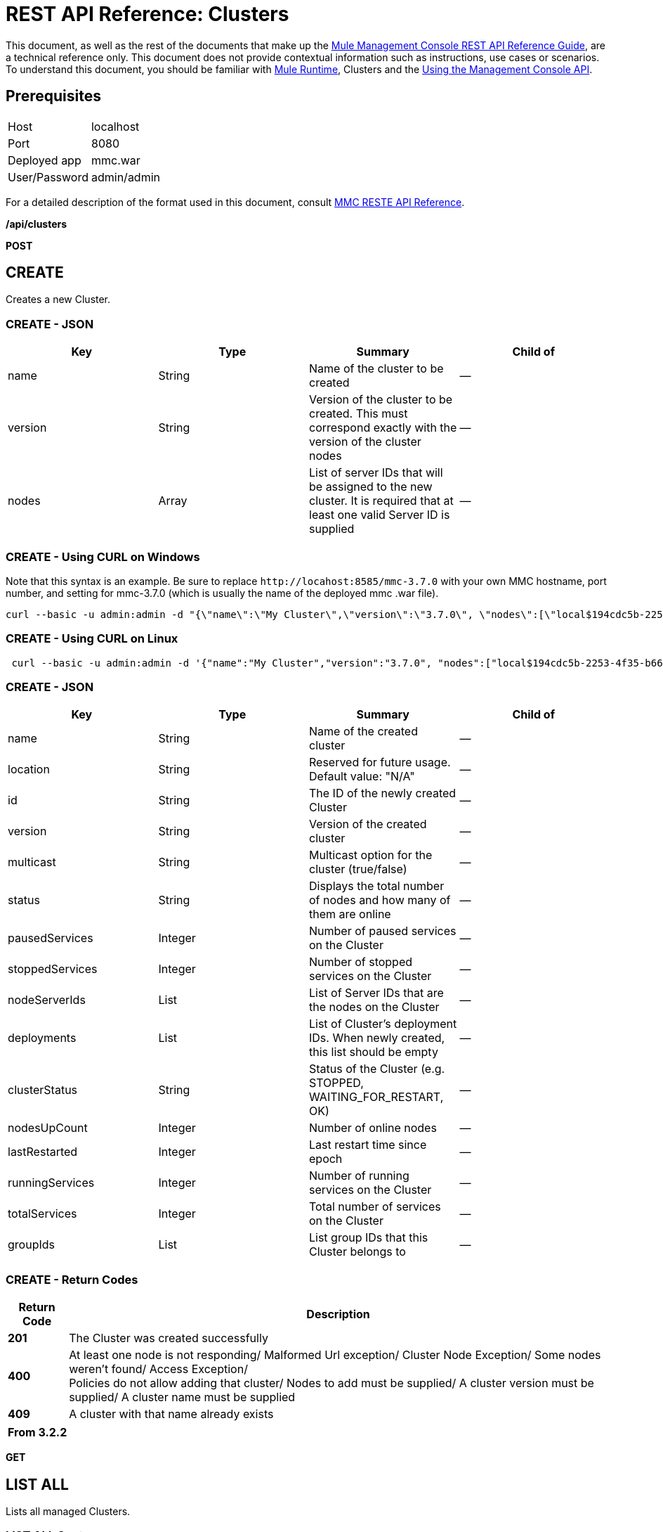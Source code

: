 = REST API Reference: Clusters
:keywords: mmc, rest api, raml, rest, api, clusters

This document, as well as the rest of the documents that make up the link:/mule-management-console/v/3.8/rest-api-reference[Mule Management Console REST API Reference Guide], are a technical reference only. This document does not provide contextual information such as instructions, use cases or scenarios. To understand this document, you should be familiar with link:/mule-user-guide/v/3.8[Mule Runtime], Clusters and the link:/mule-management-console/v/3.8/using-the-management-console-api[Using the Management Console API].

== Prerequisites

[cols="2*"]
|===
|Host |localhost
|Port |8080
|Deployed app |mmc.war
|User/Password |admin/admin
|===

For a detailed description of the format used in this document, consult link:/mule-management-console/v/3.8/rest-api-reference[MMC RESTE API Reference].

*/api/clusters*

*POST*

== CREATE

Creates a new Cluster.

=== CREATE - JSON

[%header,cols="4*"]
|===
|Key |Type |Summary |Child of
|name |String |Name of the cluster to be created |—
|version |String |Version of the cluster to be created. This must correspond exactly with the version of the cluster nodes |—
|nodes |Array |List of server IDs that will be assigned to the new cluster. It is required that at least one valid Server ID is supplied |—
|===

=== CREATE - Using CURL on Windows

Note that this syntax is an example. Be sure to replace `+http://locahost:8585/mmc-3.7.0+` with your own MMC hostname, port number, and setting for mmc-3.7.0 (which is usually the name of the deployed mmc .war file).

[source]
----
curl --basic -u admin:admin -d "{\"name\":\"My Cluster\",\"version\":\"3.7.0\", \"nodes\":[\"local$194cdc5b-2253-4f35-b663-b311e4f28956\", \"local$ef85a37f-a3c1-4d1f-b8e6-8fac85d2fca7\"]}" --header "Content-Type: application/json" http://localhost:8585/mmc-3.7.0/api/clusters
----

=== CREATE - Using CURL on Linux

[source, code, linenums]
----
 curl --basic -u admin:admin -d '{"name":"My Cluster","version":"3.7.0", "nodes":["local$194cdc5b-2253-4f35-b663-b311e4f28956", "local$ef85a37f-a3c1-4d1f-b8e6-8fac85d2fca7"]}' --header 'Content-Type: application/json' http://localhost:8585/mmc-3.7.0/api/clusters
----

=== CREATE - JSON

[%header,cols="4*"]
|===
|Key |Type |Summary |Child of
|name |String |Name of the created cluster |—
|location |String |Reserved for future usage. Default value: "N/A" |—
|id |String |The ID of the newly created Cluster |—
|version |String |Version of the created cluster |—
|multicast |String |Multicast option for the cluster (true/false) |—
|status |String |Displays the total number of nodes and how many of them are online |—
|pausedServices |Integer |Number of paused services on the Cluster |—
|stoppedServices |Integer |Number of stopped services on the Cluster |—
|nodeServerIds |List |List of Server IDs that are the nodes on the Cluster |—
|deployments |List |List of Cluster's deployment IDs. When newly created, this list should be empty |—
|clusterStatus |String |Status of the Cluster (e.g. STOPPED, WAITING_FOR_RESTART, OK) |—
|nodesUpCount |Integer |Number of online nodes |—
|lastRestarted |Integer |Last restart time since epoch |—
|runningServices |Integer |Number of running services on the Cluster |—
|totalServices |Integer |Total number of services on the Cluster |—
|groupIds |List |List group IDs that this Cluster belongs to |—
|===

=== CREATE - Return Codes

[%header%autowidth.spread]
|===
|Return Code |Description
|*201* |The Cluster was created successfully
|*400* |At least one node is not responding/ Malformed Url exception/ Cluster Node Exception/ Some nodes weren't found/ Access Exception/ +
 Policies do not allow adding that cluster/ Nodes to add must be supplied/ A cluster version must be supplied/ A cluster name must be supplied
|*409* |A cluster with that name already exists
|===

[%header,cols="1*"]
|===
|From 3.2.2
|===

*GET*

== LIST ALL

Lists all managed Clusters.

=== LIST ALL Syntax

=== Using CURL

Note that this syntax is an example. Be sure to replace `+http://localhost:8585/mmc-3.7.0+` with your own MMC hostname, port number, and setting for mmc-3.7.0 (which is usually the name of the deployed mmc .war file).

[source]
----
curl --basic -u admin:admin http://localhost:8585/mmc-3.7.0/api/clusters
----

=== LIST ALL - JSON

[%header,cols="4*"]
|===
|Key |Type |Summary |Child of
|total |Integer |Number of managed clusters |—
|data |List |List of managed Cluster details |—
|name |String |Name of the created cluster |data
|location |String |Reserved for future usage. Default value: "N/A" |data
|id |String |The ID of the newly created Cluster |data
|version |String |Version of the created cluster |data
|status |String |Displays the total number of nodes and how many of them are online |data
|pausedServices |Integer |Number of paused services on the Cluster |data
|stoppedServices |Integer |Number of stopped services on the Cluster |data
|nodeServerIds |List |List of Server IDs that are the nodes on the Cluster |data
|deployments |List |List of Cluster's deployment IDs. When newly created, this list should be empty |data
|clusterStatus |String |Status of the Cluster (for example, STOPPED, WAITING_FOR_RESTART, OK) |data
|nodesUpCount |Integer |Number of online nodes |data
|lastRestarted |Integer |Last restart time since epoch |data
|runningServices |Integer |Number of running services on the Cluster |data
|totalServices |Integer |Total number of services on the Cluster |data
|groupIds |List |List of group IDs that this Cluster belongs to |data
|===

=== LIST ALL - Return Codes

[%header%autowidth.spread]
|===
|Return Code |Description
|*200* |The operation was successful
|*400* |Unauthorized user/ Server Down
|===

[cols="2*"]
|===
|From |3.2.2
|===

*/api/clusters/\{clusterId}*

*GET*

== LIST

Lists details for specific Cluster.

=== LIST Syntax

[%header%autowidth.spread]
|===
|Key |Type |Summary
|clusterId |String |ID of a cluster
|===

=== LIST - Using CURL

Note that this syntax is an example. Be sure to replace `+http://locahost:8585/mmc-3.7.0+` with your own MMC hostname, port number, and setting for mmc-3.7.0 (which is usually the name of the deployed mmc .war file).

[source]
----
curl --basic -u admin:admin http://localhost:8585/mmc-3.7.0/api/clusters/cf1fc78b-23a1-491e-93d1-6cc2819c4724
----

=== LIST - JSON

[%header,cols="4*"]
|===
|Key |Type |Summary |Child of
|name |String |Name of the created cluster |—
|location |String |Reserved for future usage. Default value: "N/A" |—
|id |String |The ID of the newly created Cluster |—
|version |String |Version of the created cluster |—
|status |String |Displays the total number of nodes and how many of them are online |—
|pausedServices |Integer |Number of paused services on the Cluster |—
|stoppedServices |Integer |Number of stopped services on the Cluster |—
|nodeServerIds |List |List of Server IDs that are the nodes on the Cluster |—
|deployments |List |List of Cluster's deployment IDs. When newly created, this list should be empty |—
|clusterStatus |String |Status of the Cluster (e.g. STOPPED, WAITING_FOR_RESTART, OK) |—
|nodesUpCount |Integer |Number of online nodes |—
|lastRestarted |Integer |Last restart time since epoch |—
|runningServices |Integer |Number of running services on the Cluster |—
|totalServices |Integer |Total number of services on the Cluster |—
|groupIds |List |List of group IDs that this Cluster belongs to |—
|===

=== LIST - Return Codes

[%header%autowidth.spread]
|===
|Return Code |Description
|*200* |The operation was successful
|*401* |Unauthorized user
|*404* |At least one node in the cluster is not responding/ A cluster with that ID or Name was not found/
|*500* |Cluster is down/ Error while listing details for the Cluster
|===

[cols="2*"]
|===
|From |3.2.2
|===

*/api/clusters/\{clusterId}/status*

== STATUS

Lists node status for specific Cluster.

=== STATUS Syntax

[%header,cols="4*"]
|===
|Key |Type |Summary |Child of
|clusterId |String |ID of a cluster |—
|===

=== STATUS - Using CURL
Note that this syntax is an example. Be sure to replace `+http://locahost:8585/mmc-3.7.0+` with your own MMC hostname, port number, and setting for mmc-3.7.0 (which is usually the name of the deployed mmc .war file).

[source]
----
curl --basic -u admin:admin http://localhost:8585/mmc-3.7.0/api/clusters/cf1fc78b-23a1-491e-93d1-6cc2819c4724/status
----


=== STATUS - Return Codes

[%header%autowidth.spread]
|===
|Return Code |Description
|*200* |The operation was successful
|===

[cols="2*"]
|===
|From |3.2.2
|===

*DELETE*

== DISBAND

Disbands a specific Server.

=== DISBAND Syntax

[%header,cols="4*"]
|===
|Key |Type |Summary |Child of
|clusterId |String |ID of the cluster to be disbanded. Invoke <<LIST ALL>> to obtain it. |—
|===

[NOTE]
After disbanding all nodes return to standalone mode. See server API.

=== DISBAND - Using CURL

Note that this syntax is an example. Be sure to replace `+http://locahost:8585/mmc-3.7.0+` with your own MMC hostname, port number, and setting for mmc-3.7.0 (which is usually the name of the deployed mmc .war file).

[source]
-----
curl --basic -u admin:admin -X DELETE http://localhost:8585/mmc-3.7.0/api/clusters/cf1fc78b-23a1-491e-93d1-6cc2819c4724
-----

=== DISBAND - Return Codes

[%header%autowidth.spread]
|===
|Return Code |Description
|*200* |The operation was successful
|*500* |Access Exception/ Some nodes weren't found/ Cluster node exception
|===

[cols="2*"]
|===
|From |3.2.2
|===

*/api/clusters/\{clusterId}/restart*

*POST*

== PERFORM RESTART

Restarts a Cluster.

=== PERFORM RESTART Syntax

[%header%autowidth.spread]
|===
|Key |Type |Summary
|clusterId |String |ID of a managed cluster
|===

=== PERFORM RESTART - Using CURL

Note that this syntax is an example. Be sure to replace `+http://locahost:8585/mmc-3.7.0+` with your own MMC hostname, port number, and setting for mmc-3.7.0 (which is usually the name of the deployed mmc .war file).

[source]
----
curl --basic -u admin:admin -X POST http://localhost:8585/mmc-3.7.0/api/clusters/cf1fc78b-23a1-491e-93d1-6cc2819c4724/restart
----


=== PERFORM RESTART - Return Codes

[%header%autowidth.spread]
|===
|Return Code |Description
|*200* |The operation was successful
|*401* |Unauthorized user
|*404* |A cluster with that ID or Name was not found
|*500* |Error while restarting the Cluster
|===

[%header%autowidth.spread]
|===
|From |3.2.2
|===

*/api/clusters/\{clusterId}/stop*

*POST*

== PERFORM STOP

Stops a Cluster.

=== PERFORM STOP Syntax

[%header%autowidth.spread]
|===
|Key |Type |Summary |Child of
|clusterId |String |ID of a managed cluster |—
|===

=== PERFORM STOP - Using CURL

Note that this syntax is an example. Be sure to replace `+http://locahost:8585/mmc-3.7.0+` with your own MMC hostname, port number, and setting for mmc-3.7.0 (which is usually the name of the deployed mmc .war file).

[source]
----
curl --basic -u admin:admin -X POST http://localhost:8585/mmc-3.7.0/api/clusters/cf1fc78b-23a1-491e-93d1-6cc2819c4724/stop
----


=== PERFORM STOP - Return Codes

[%header%autowidth.spread]
|===
|Return Code |Description
|*200* |The operation was successful
|*401* |Unauthorized user
|*404* |A cluster with that ID or Name was not found
|*500* |Error while stopping the Cluster
|===

[%header%autowidth.spread]
|===
|From |3.2.2
|===

*/api/clusters/\{clusterId}/addnodes*


*POST*


== ADD NODES

Adds a node to a cluster.

=== ADD NODES - JSON

[%header%autowidth.spread]
|===
|Key |Type |Summary
|nodes |array |IDs of the nodes to add
|===

=== ADD NODES - Using CURL

Note that this syntax is an example. Be sure to replace `+http://locahost:8585/mmc-3.7.0+` with your own MMC hostname, port number, and setting for mmc-3.7.0 (which is usually the name of the deployed mmc .war file).

[source]
----
curl --basic -u admin:admin -d '{"nodes":"local$30018f69-2772-428f-b13d-5a0644a7ca51", "local$473e6e0f-0151-445f-81a0-4065297620b6"}' --header 'Content-Type: application/json' http://localhost:8585/mmc-3.7.0/api/clusters/0662f078-6b9b-461d-bce1-48996a59a5d8/addnodes
----


=== ADD NODES - Return Codes

[%header%autowidth.spread]
|===
|Return Code |Description
|*200* |The operation was successful
|*400* |Error
|*500* |Internal error while adding the node
|===

[%autowidth.spread]
|===
|From |3.4
|===

*/api/clusters/\{clusterId}/removenodes*

*POST*

== REMOVE NODES

Removes a node from a cluster.

=== REMOVE NODES - JSON

[%header%autowidth.spread]
|===
|Key |Type |Summary
|nodes |array |IDs of the nodes to remove
|===

=== REMOVE NODES - Using CURL

Note that this syntax is an example. Be sure to replace `+http://locahost:8585/mmc-3.7.0+` with your own MMC hostname, port number, and setting for mmc-3.7.0 (which is usually the name of the deployed mmc .war file).

[source]
----
curl --basic -u admin:admin -d '{"nodes":"local$30018f69-2772-428f-b13d-5a0644a7ca51", "local$473e6e0f-0151-445f-81a0-4065297620b6"}' --header 'Content-Type: application/json' http://localhost:8585/mmc-3.7.0/api/clusters/0662f078-6b9b-461d-bce1-48996a59a5d8/removenodes
----


=== REMOVE NODES - Return Codes

[%header%autowidth.spread]
|===
|Return Code |Description
|*200* |The operation was successful
|*400* |Error
|*500* |Internal error while removing the node
|===

[%header%autowidth.spread]
|===
|From |3.4
|===

== Mule Applications

*/api/clusters/\{clusterId}/applications*

*GET*

== LIST ALL MULE APPS

Lists all Mule applications currently deployed successfully on a Cluster.

=== LIST ALL MULE APPS Syntax

[%header%autowidth.spread]
|===
|Key |Type |Summary
|clusterId |String |ID of a cluster
|===

=== LIST ALL MULE APPS - Using CURL

Note that this syntax is an example. Be sure to replace `+http://locahost:8585/mmc-3.7.0+` with your own MMC hostname, port number, and setting for mmc-3.7.0 (which is usually the name of the deployed mmc .war file).

[source]
----
curl --basic -u admin:admin http://localhost:8585/mmc-3.7.0/api/clusters/cf1fc78b-23a1-491e-93d1-6cc2819c4724/applications
----


=== LIST ALL MULE APPS - JSON

[%header%autowidth.spread]
|===
|Key |Type |Summary |Child of
|total |Integer |Number of deployed applications on Cluster |—
|data |List |List of deployed applications on Cluster |—
|name |String |Name of the deployed application |data
|status |String |Status of the application (that is, INITIALISED, STARTED, STOPPED or DISPOSED) |data
|===

=== LIST ALL MULE APPS - Return Codes

[%header%autowidth.spread]
|===
|Return Code |Description
|*200* |The operation was successful
|===

[%header%autowidth.spread]
|===
|From |3.2.2
|===

*/api/clusters/\{clusterId}/applications/\{applicationName}/start*


*POST*

== PERFORM START MULE APP

Starts an application from a Cluster.

=== PERFORM START MULE APP Syntax

[%header%autowidth.spread]
|===
|Key |Type |Summary
|clusterId |String |ID of a managed cluster
|applicationName |String |Name of the application to be started
|===

=== PERFORM START MULE APP - Using CURL

Note that this syntax is an example. Be sure to replace `+http://locahost:8585/mmc-3.7.0+` with your own MMC hostname, port number, and setting for mmc-3.7.0 (which is usually the name of the deployed mmc .war file).

[soruce]
----
curl --basic -u admin:admin -X POST http://localhost:8585/mmc-3.7.0/api/clusters/cf1fc78b-23a1-491e-93d1-6cc2819c4724/applications/mule-example-hello/start
----


=== PERFORM START MULE APP - JSON

[%header%autowidth.spread]
|===
|Key |Type |Summary
|total |Integer |Number of started applications
|data |List |List of started applications
|===

=== PERFORM START MULE APP - Return Codes

[%header%autowidth.spread]
|===
|Return Code |Description
|*200* |The operation was successful
|*400* |At least one application name must be supplied
|===

[%header%autowidth.spread]
|===
|From |3.2.2
|===

*/api/clusters/\{clusterId}/applications/\{applicationName}/restart*

*POST*

== PERFORM RESTART MULE APP

Restarts an application from a Cluster.

=== PERFORM RESTART MULE APP Syntax

[%header%autowidth.spread]
|===
|Key |Type |Summary
|clusterId |String |ID of a managed cluster
|applicationName |String |Name of the application to be started
|===

=== PERFORM RESTART MULE APP - Using CURL

Note that this syntax is an example. Be sure to replace `+http://locahost:8585/mmc-3.7.0+` with your own MMC hostname, port number, and setting for mmc-3.7.0 (which is usually the name of the deployed mmc .war file).

[source]
----
curl --basic -u admin:admin -X POST http://localhost:8585/mmc-3.7.0/api/clusters/cf1fc78b-23a1-491e-93d1-6cc2819c4724/applications/mule-example-hello/restart
----


=== PERFORM RESTART MULE APP - JSON

[%header%autowidth.spread]
|===
|Key |Type |Summary
|total |Integer |Number of started applications
|data |List |List of restarted applications
|===

=== PERFORM RESTART MULE APP - Return Codes

[%header%autowidth.spread]
|===
|Return Code |Description
|*200* |The operation was successful
|*400* |At least one application name must be supplied
|===

[%header%autowidth.spread]
|===
|From |3.2.2
|===

*/api/clusters/\{clusterId}/applications/\{applicationName}/stop*

*POST*

== PERFORM STOP MULE APP

Stops an application from a Cluster.

=== PERFORM STOP MULE APP Syntax

[%header%autowidth.spread]
|===
|Key |Type |Summary
|clusterId |String |ID of a managed cluster
|applicationName |String |Name of the application to be started
|===

=== PERFORM STOP MULE APP - Using CURL

Note that this syntax is an example. Be sure to replace `+http://locahost:8585/mmc-3.7.0+` with your own MMC hostname, port number, and setting for mmc-3.7.0 (which is usually the name of the deployed mmc .war file).

[source]
----
curl --basic -u admin:admin -X POST http://localhost:8585/mmc-3.7.0/api/clusters/cf1fc78b-23a1-491e-93d1-6cc2819c4724/applications/mule-example-hello/stop
----


=== PERFORM STOP MULE APP - JSON

[%header%autowidth.spread]
|===
|Key |Type |Summary
|total |Integer |Number of started applications
|data |List |List of stopped applications
|===

=== PERFORM STOP MULE APP - Return Codes

[%header%autowidth.spread]
|===
|Return Code |Description
|*200* |The operation was successful
|*400* |At least one application name must be supplied
|===

[cols="2*"]
|===
|From |3.2.2
|===

== Cluster Flows

*/api/clusters/\{clusterId}/flows*


*GET*


== LIST ALL FLOWS

Lists all available flows belonging to Mule applications currently deployed successfully on a Cluster.

=== LIST ALL FLOWS - Syntax

[%header%autowidth.spread]
|===
|Key |Type |Summary
|clusterId |String |ID of a cluster
|refreshStats |Boolean |(Optional) Forces refresh of cluster stats
|===

=== LIST ALL FLOWS - Using CURL

Note that this syntax is an example. Be sure to replace `+http://locahost:8585/mmc-3.7.0+` with your own MMC hostname, port number, and setting for mmc-3.7.0 (which is usually the name of the deployed mmc .war file).

[source]
----
curl --basic -u admin:admin http://localhost:8585/mmc-3.7.0/api/clusters/cf1fc78b-23a1-491e-93d1-6cc2819c4724/flows
----


=== LIST ALL FLOWS - JSON

[%header%autowidth.spread]
|===
|Key |Type |Summary |Child of
|total |Integer |Number of available flows detected on the specified Cluster |—
|data |Array |List of available flows detected on the specified Cluster |—
|id |String |ID of the flow |data
|type |String |The type of the flow (for example, a service or a simple flow) |data
|status |String |Status of the flow (that is, RUNNING, STOPPING, PAUSED, STOPPED) |data
|asyncEventsReceived |Integer |Number of asynchronous events received |data
|executionErrors |Integer |Number of execution errors |data
|fatalErrors |Integer |Number of fatal errors |data
|inboundEndpoints |Array |List of all inbound endpoints belonging to the flow. Information about inbound endpoint includes protocol, host and port (if applicable), or flow name. Example: vm://greeter |data
|syncEventsReceived |Integer |Number of synchronous events received |data
|totalEventsReceived |Integer |The total number of messages received by the flow |data
|serverId |String |ID of a Cluster |data
|auditStatus |String |If audit status permits, the agent audits each call to the message. Default value: "DISABLED". Possible values: "CAPTURING", "PAUSED", "DISABLED", "FULL" |data
|flowId |Array |Details that make a flow unique |data
|name |String |Flow name. When used as part a url, if there are spaces present, these are replaced by "%20" |flowId
|fullName |String |Full name of the flow |flowId
|application |String |The name of the application using the flow |flowId
|definedInApplication |Boolean |If false, then flow is executed as part of an embeded Mule instance |flowId
|favorite |Boolean |True if the flow is identified as favorite flow |data
|processedEvents |Integer |Number of messages processed by the flow |data
|totalProcessingTime |Integer |The total amount of time in seconds that the flow takes to process all messages |data
|maxProcessingTime |Integer |The maximum time in seconds that the flow takes to process a message |data
|minProcessingTime |Integer |The minimum time in seconds that the flow takes to process a message |data
|averageProcessingTime |Integer |The average amount of time in seconds that the flow takes to process a message |data
|===

=== LIST ALL FLOWS - Return Codes

[%header%autowidth.spread]
|===
|Return Code |Description
|*200* |The operation was successful
|*404* |The specified server is currently down
|*500* |Error while listing flows
|===

[%header%autowidth.spread]
|===
|From |3.2.2
|===

*/api/clusters/\{clusterId}/\{flowName}/\{applicationName}/start*

*POST*


== PERFORM FLOW START

Restarts a flow of an application on a Cluster.

=== PERFORM FLOW START - Syntax

[%header%autowidth.spread]
|===
|Key |Type |Summary
|clusterId |String |ID of a managed cluster
|flowName |String |Name of the flow
|applicationName |String |Name of the application to which the flow belongs to
|===

=== PERFORM FLOW START - Using CURL

Note that this syntax is an example. Be sure to replace `+http://locahost:8585/mmc-3.7.0+` with your own MMC hostname, port number, and setting for mmc-3.7.0 (which is usually the name of the deployed mmc .war file).

[source]
----
curl --basic -u admin:admin -X POST http://localhost:8585/mmc-3.7.0/api/clusters/cf1fc78b-23a1-491e-93d1-6cc2819c4724/flows/ChitChat/mule-example-hello/start
----

=== PERFORM FLOW START - Return Codes

[%header%autowidth.spread]
|===
|Return Code |Description
|*200* |The operation was successful
|*500* |Error while starting the flow
|===

[cols="2*"]
|===
|From |3.2.2
|===

*/api/clusters/\{clusterId}/\{flowName}/\{applicationName}/pause*


*POST*


== PERFORM FLOW PAUSE

Pauses a flow of an application on a Cluster.

=== PERFORM FLOW PAUSE - Syntax

[%header%autowidth.spread]
|===
|Key |Type |Summary |Child of
|clusterId |String |ID of a managed cluster |—
|flowName |String |Name of the flow |—
|applicationName |String |Name of the application to which the flow belongs to |—
|===

=== PERFORM FLOW PAUSE - Using CURL

Note that this syntax is an example. Be sure to replace `+http://locahost:8585/mmc-3.7.0+` with your own MMC hostname, port number, and setting for mmc-3.7.0 (which is usually the name of the deployed mmc .war file).

[source]
----
curl --basic -u admin:admin -X POST http://localhost:8585/mmc-3.7.0/api/clusters/cf1fc78b-23a1-491e-93d1-6cc2819c4724/flows/ChitChat/mule-example-hello/pause
----


=== PERFORM FLOW PAUSE - Return Codes

[%header%autowidth.spread]
|===
|Return Code |Description
|*200* |The operation was successful
|*500* |Error while pausing the flow
|===

[%autowidth.spread]
|===
|From |3.2.2
|===

*/api/clusters/\{clusterId}/\{flowName}/\{applicationName}/stop*

*POST*

== PERFORM FLOW STOP

Stops a flow of an application on a Cluster.

=== PERFORM FLOW STOP - Syntax

[%header%autowidth.spread]
|===
|Key |Type |Summary |Child of
|clusterId |String |ID of a managed cluster |—
|flowName |String |Name of the flow |—
|applicationName |String |Name of the application to which the flow belongs to |—
|===

=== PERFORM FLOW STOP - Using CURL

Note that this syntax is an example. Be sure to replace `+http://locahost:8585/mmc-3.7.0+` with your own MMC hostname, port number, and setting for mmc-3.7.0 (which is usually the name of the deployed mmc .war file).

[source]
----
curl --basic -u admin:admin -X POST http://localhost:8585/mmc-3.7.0/api/clusters/cf1fc78b-23a1-491e-93d1-6cc2819c4724/flows/ChitChat/mule-example-hello/stop
----


=== PERFORM FLOW STOP - Return Codes

[%header%autowidth.spread]
|===
|Return Code |Description
|*200* |The operation was successful
|*500* |Error while stopping the flow
|===

[cols="2*"]
|===
|From |3.2.2
|===

== Cluster Flow Endpoints

*/api/clusters/\{clusterId}/flows/\{flowName}/\{applicationName}/endpoints*


*GET*



== LIST ALL FLOW ENDPOINTS

Lists all Flow Endpoints from a Mule application on a Cluster.

=== LIST ALL FLOW ENDPOINTS - Syntax

[%header%autowidth.spread]
|===
|Key |Type |Summary
|clusterId |String |ID of a cluster
|flowName |String |Name of the Flow
|applicationName |String |Name of the application
|===

=== LIST ALL FLOW ENDPOINTS - Using CURL

Note that this syntax is an example. Be sure to replace `+http://locahost:8585/mmc-3.7.0+` with your own MMC hostname, port number, and setting for mmc-3.7.0 (which is usually the name of the deployed mmc .war file).

[source]
----
curl --basic -u admin:admin http://localhost:8585/mmc-3.7.0/api/clusters/cf1fc78b-23a1-491e-93d1-6cc2819c4724/flows/ChitChat/mule-example-hello/endpoints
----


=== LIST ALL FLOW ENDPOINTS - JSON

[%header%autowidth.spread]
|===
|Key |Type |Summary |Child of
|total |Integer |Number of endpoints detected |—
|data |List |List of endpoints details |—
|address |String |Address of the endpoint (for example, "system.out", `+http://localhost:8888+`, etc) |data
|id |String |Endpoint ID |data
|type |String |Endpoint type (for example, VM) |data
|status |String |Status of the endpoint (for example, started, stopped) |data
|connector |String |Connector name |data
|routedMessages |Integer |Number of routed messages |data
|synchronous |Boolean |True if the endpoint is synchronous |data
|filtered |Boolean |True if the endpoint is filtered |data
|tx |Boolean |True if the endpoint handles transactions |data
|===

=== LIST ALL FLOW ENDPOINTS - Return Codes

[%header%autowidth.spread]
|===
|Return Code |Description
|*200* |The operation was successful
|*404* |The specified flow doesn't exist
|*500* |Error while getting endpoints
|===

[cols="2*"]
|===
|From |3.2.2
|===

*/api/clusters/\{clusterId}/flows/\{flowName}/\{applicationName}/endpoints/\{endpointId}/start*


*POST*



== PERFORM FLOW ENDPOINT START

Starts a flow endpoint belonging to an application on a Cluster.

=== PERFORM FLOW ENDPOINT START - Syntax

[%header%autowidth.spread]
|===
|Key |Type |Summary |Child of
|clusterId |String |ID of a managed cluster |—
|flowName |String |Name of the flow |—
|applicationName |String |Name of the application to which the flow belongs to |—
|endpointId |String |ID of the endpoint |—
|===

=== PERFORM FLOW ENDPOINT START - Using CURL

Note that this syntax is an example. Be sure to replace `+http://locahost:8585/mmc-3.7.0+` with your own MMC hostname, port number, and setting for mmc-3.7.0 (which is usually the name of the deployed mmc .war file).

[source]
----
curl --basic -u admin:admin -X POST http://localhost:8585/mmc-3.7.0/api/clusters/cf1fc78b-23a1-491e-93d1-6cc2819c4724/flows/ChitChat/mule-example-hello/endpoints/endpoint.vm.chitchatter/start
----

=== PERFORM FLOW ENDPOINT START - Return Codes

[%header%autowidth.spread]
|===
|Return Code |Description
|*200* |The operation was successful
|*404* |The flow does not exist
|*500* |Error while starting the endpoint
|===

[cols="2*"]
|===
|From |3.2.2
|===

*/api/clusters/\{clusterId}/flows/\{flowName}/\{applicationName}/endpoints/\{endpointId}/stop*

*POST*

== PERFORM FLOW ENDPOINT STOP

Stops a flow endpoint belonging to an application on a Cluster.

=== PERFORM FLOW ENDPOINT STOP - Syntax

[%header%autowidth.spread]
|===
|Key |Type |Summary
|clusterId |String |ID of a managed cluster
|flowName |String |Name of the flow
|applicationName |String |Name of the application to which the flow belongs to
|endpointId |String |ID of the endpoint
|===

=== PERFORM FLOW ENDPOINT STOP - Using CURL

Note that this syntax is an example. Be sure to replace http://locahost:8585/mmc-3.7.0 with your own MMC hostname, port number, and setting for mmc-3.7.0 (which is usually the name of the deployed mmc .war file).

[source]
----
curl --basic -u admin:admin -X POST http://localhost:8585/mmc-3.7.0/api/clusters/cf1fc78b-23a1-491e-93d1-6cc2819c4724/flows/ChitChat/mule-example-hello/endpoints/endpoint.vm.chitchatter/stop
----

=== PERFORM FLOW ENDPOINT STOP - Return Codes

[%header%autowidth.spread]
|===
|Return Code |Description
|*200* |The operation was successful
|*404* |The flow does not exist
|*500* |Error while starting the endpoint
|===

[cols="2*"]
|===
|From |3.2.2
|===
